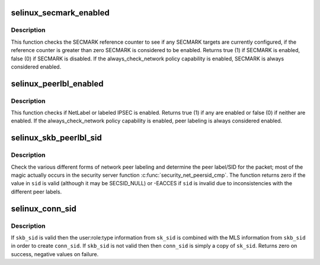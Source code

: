 .. -*- coding: utf-8; mode: rst -*-
.. src-file: security/selinux/hooks.c

.. _`selinux_secmark_enabled`:

selinux_secmark_enabled
=======================

.. c:function:: int selinux_secmark_enabled( void)

    Check to see if SECMARK is currently enabled

    :param  void:
        no arguments

.. _`selinux_secmark_enabled.description`:

Description
-----------

This function checks the SECMARK reference counter to see if any SECMARK
targets are currently configured, if the reference counter is greater than
zero SECMARK is considered to be enabled.  Returns true (1) if SECMARK is
enabled, false (0) if SECMARK is disabled.  If the always_check_network
policy capability is enabled, SECMARK is always considered enabled.

.. _`selinux_peerlbl_enabled`:

selinux_peerlbl_enabled
=======================

.. c:function:: int selinux_peerlbl_enabled( void)

    Check to see if peer labeling is currently enabled

    :param  void:
        no arguments

.. _`selinux_peerlbl_enabled.description`:

Description
-----------

This function checks if NetLabel or labeled IPSEC is enabled.  Returns true
(1) if any are enabled or false (0) if neither are enabled.  If the
always_check_network policy capability is enabled, peer labeling
is always considered enabled.

.. _`selinux_skb_peerlbl_sid`:

selinux_skb_peerlbl_sid
=======================

.. c:function:: int selinux_skb_peerlbl_sid(struct sk_buff *skb, u16 family, u32 *sid)

    Determine the peer label of a packet

    :param struct sk_buff \*skb:
        the packet

    :param u16 family:
        protocol family

    :param u32 \*sid:
        the packet's peer label SID

.. _`selinux_skb_peerlbl_sid.description`:

Description
-----------

Check the various different forms of network peer labeling and determine
the peer label/SID for the packet; most of the magic actually occurs in
the security server function \ :c:func:`security_net_peersid_cmp`\ .  The function
returns zero if the value in \ ``sid``\  is valid (although it may be SECSID_NULL)
or -EACCES if \ ``sid``\  is invalid due to inconsistencies with the different
peer labels.

.. _`selinux_conn_sid`:

selinux_conn_sid
================

.. c:function:: int selinux_conn_sid(u32 sk_sid, u32 skb_sid, u32 *conn_sid)

    Determine the child socket label for a connection

    :param u32 sk_sid:
        the parent socket's SID

    :param u32 skb_sid:
        the packet's SID

    :param u32 \*conn_sid:
        the resulting connection SID

.. _`selinux_conn_sid.description`:

Description
-----------

If \ ``skb_sid``\  is valid then the user:role:type information from \ ``sk_sid``\  is
combined with the MLS information from \ ``skb_sid``\  in order to create
\ ``conn_sid``\ .  If \ ``skb_sid``\  is not valid then then \ ``conn_sid``\  is simply a copy
of \ ``sk_sid``\ .  Returns zero on success, negative values on failure.

.. This file was automatic generated / don't edit.

